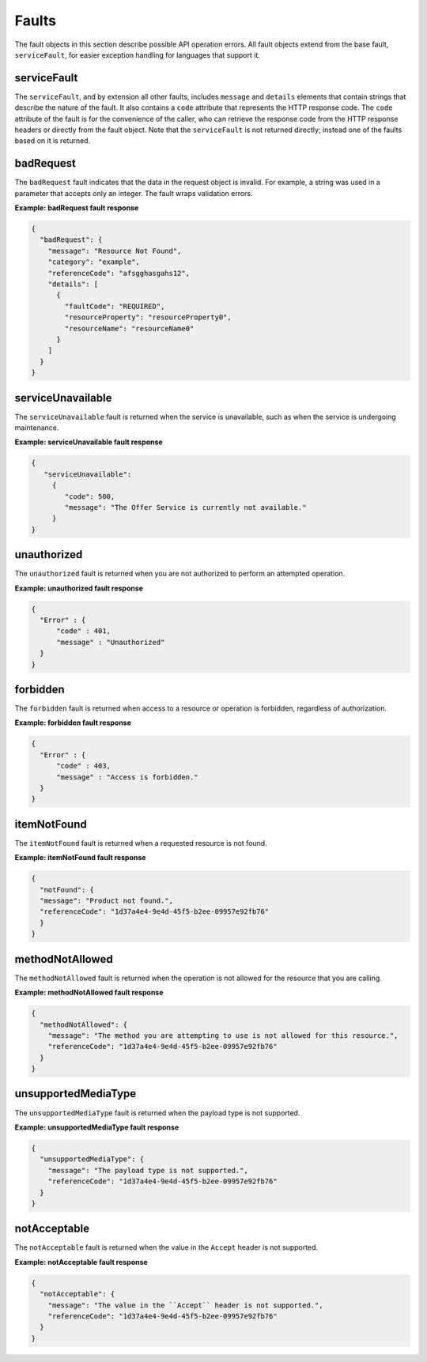 .. _faults:

======
Faults
======

The fault objects in this section describe possible API operation errors. All
fault objects extend from the base fault, ``serviceFault``, for easier
exception handling  for languages that support it.

.. _faults-service:

serviceFault
~~~~~~~~~~~~

The ``serviceFault``, and by extension all other faults, includes ``message``
and ``details`` elements that contain strings that describe the nature of
the fault. It also contains a ``code`` attribute that represents the HTTP
response code. The ``code`` attribute of the fault is for the convenience of
the caller, who can retrieve the response code from the HTTP response headers
or directly from the fault object. Note that the ``serviceFault`` is not
returned directly; instead one of the faults based on it is returned.

.. _faults-badrequest:

badRequest
~~~~~~~~~~

The ``badRequest`` fault indicates that the data in the request object is
invalid. For example, a string was used in a parameter that accepts only an
integer. The fault wraps validation errors.

**Example: badRequest fault response**

.. code::

    {
      "badRequest": {
        "message": "Resource Not Found",
        "category": "example",
        "referenceCode": "afsgghasgahs12",
        "details": [
          {
            "faultCode": "REQUIRED",
            "resourceProperty": "resourceProperty0",
            "resourceName": "resourceName0"
          }
        ]
      }
    }

.. _faults-serviceunavailable:

serviceUnavailable
~~~~~~~~~~~~~~~~~~

The ``serviceUnavailable`` fault is returned when the service is unavailable,
such as when the service is undergoing maintenance.

**Example: serviceUnavailable fault response**

.. code::

    {
       "serviceUnavailable":
         {
            "code": 500,
            "message": "The Offer Service is currently not available."
         }
    }

.. _faults-unauthorized:

unauthorized
~~~~~~~~~~~~

The ``unauthorized`` fault is returned when you are not authorized to perform
an attempted operation.

**Example: unauthorized fault response**

.. code::

    {
      "Error" : {
          "code" : 401,
          "message" : "Unauthorized"
      }
    }

.. _faults-forbidden:

forbidden
~~~~~~~~~

The ``forbidden`` fault is returned when access to a resource or operation is
forbidden, regardless of authorization.

**Example: forbidden fault response**

.. code::

    {
      "Error" : {
          "code" : 403,
          "message" : "Access is forbidden."
      }
    }

.. _faults-itemnotfound:

itemNotFound
~~~~~~~~~~~~

The ``itemNotFound`` fault is returned when a requested resource is not found.

**Example: itemNotFound fault response**

.. code::

    {
      "notFound": {
      "message": "Product not found.",
      "referenceCode": "1d37a4e4-9e4d-45f5-b2ee-09957e92fb76"
      }
    }

.. _faults-methodnotallowed:

methodNotAllowed
~~~~~~~~~~~~~~~~

The ``methodNotAllowed`` fault is returned when the operation is not allowed
for the resource that you are calling.

**Example: methodNotAllowed fault response**

.. code::

    {
      "methodNotAllowed": {
        "message": "The method you are attempting to use is not allowed for this resource.",
        "referenceCode": "1d37a4e4-9e4d-45f5-b2ee-09957e92fb76"
      }
    }

.. _faults-unsupportedmediatype:

unsupportedMediaType
~~~~~~~~~~~~~~~~~~~~

The ``unsupportedMediaType`` fault is returned when the payload type is not
supported.

**Example: unsupportedMediaType fault response**

.. code::

    {
      "unsupportedMediaType": {
        "message": "The payload type is not supported.",
        "referenceCode": "1d37a4e4-9e4d-45f5-b2ee-09957e92fb76"
      }
    }

.. _faults-notacceptable:

notAcceptable
~~~~~~~~~~~~~

The ``notAcceptable`` fault is returned when the value in the ``Accept``
header is not supported.

**Example: notAcceptable fault response**

.. code::

    {
      "notAcceptable": {
        "message": "The value in the ``Accept`` header is not supported.",
        "referenceCode": "1d37a4e4-9e4d-45f5-b2ee-09957e92fb76"
      }
    }
